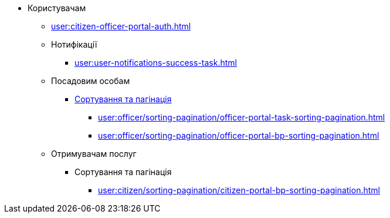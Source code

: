 * Користувачам
** xref:user:citizen-officer-portal-auth.adoc[]
** Нотифікації
*** xref:user:user-notifications-success-task.adoc[]
** Посадовим особам
*** xref:user:officer/overview.adoc[Сортування та пагінація]
**** xref:user:officer/sorting-pagination/officer-portal-task-sorting-pagination.adoc[]
**** xref:user:officer/sorting-pagination/officer-portal-bp-sorting-pagination.adoc[]
** Отримувачам послуг
*** Сортування та пагінація
**** xref:user:citizen/sorting-pagination/citizen-portal-bp-sorting-pagination.adoc[]


